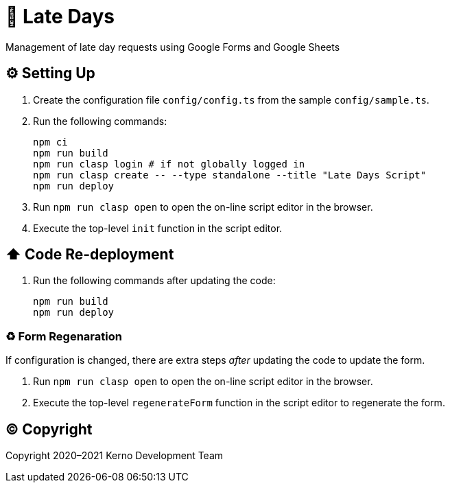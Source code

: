 = 🏃 Late Days

Management of late day requests using Google Forms and Google Sheets

== ⚙️ Setting Up

. Create the configuration file `config/config.ts` from the sample `config/sample.ts`.
. Run the following commands:
+
[source,bash]
----
npm ci
npm run build
npm run clasp login # if not globally logged in
npm run clasp create -- --type standalone --title "Late Days Script"
npm run deploy
----
. Run `npm run clasp open` to open the on-line script editor in the browser.
. Execute the top-level `init` function in the script editor.

== ⬆️ Code Re-deployment

. Run the following commands after updating the code:
+
[source,bash]
----
npm run build
npm run deploy
----

=== ♻️ Form Regenaration

If configuration is changed, there are extra steps _after_ updating the code to update the form.

. Run `npm run clasp open` to open the on-line script editor in the browser.
. Execute the top-level `regenerateForm` function in the script editor to regenerate the form.

== ©️ Copyright

Copyright 2020–2021 Kerno Development Team
